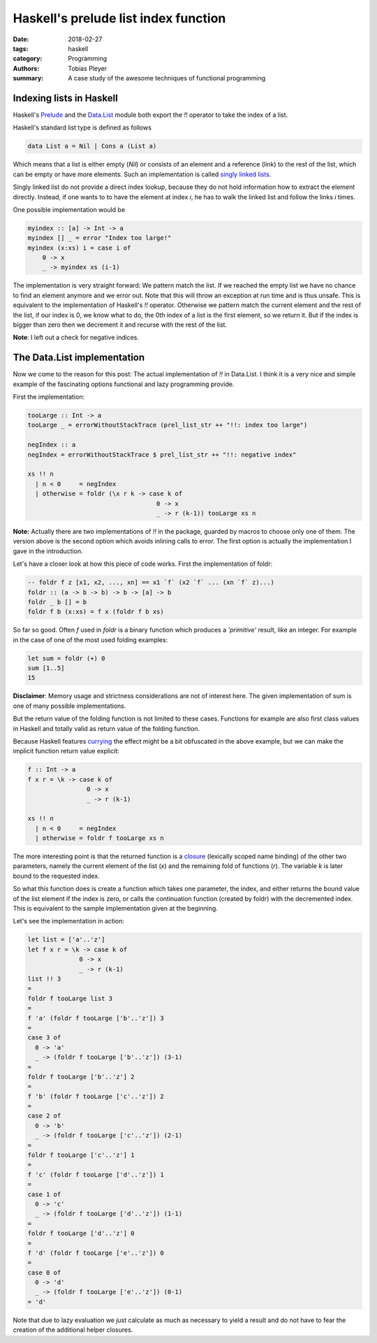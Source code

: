 Haskell's prelude list index function
#####################################

:date: 2018-02-27
:tags: haskell
:category: Programming
:authors: Tobias Pleyer
:summary: A case study of the awesome techniques of functional programming


Indexing lists in Haskell
=========================

Haskell's `Prelude`_ and the `Data.List`_ module both export the `!!` operator
to take the index of a list.

.. _Prelude: hackage.haskell.org/package/base/docs/Prelude.html
.. _Data.List: hackage.haskell.org/package/base/docs/Data-List.html

Haskell's standard list type is defined as follows

.. code:: haskell

    data List a = Nil | Cons a (List a)

Which means that a list is either empty (*Nil*) or consists of an element and
a reference (link) to the rest of the list, which can be empty or have more
elements. Such an implementation is called `singly linked lists`_.

.. _singly linked lists: https://en.wikipedia.org/wiki/Linked_list#Singly_linked_list

Singly linked list do not provide a direct index lookup, because they do not
hold information how to extract the element directly. Instead, if one wants to
to have the element at index `i`, he has to walk the linked list and follow the
links `i` times.

One possible implementation would be

.. code:: haskell

    myindex :: [a] -> Int -> a
    myindex [] _ = error "Index too large!"
    myindex (x:xs) i = case i of
        0 -> x
        _ -> myindex xs (i-1)

The implementation is very straight forward: We pattern match the list. If we
reached the empty list we have no chance to find an element anymore and we error
out. Note that this will throw an exception at run time and is thus unsafe.
This is equivalent to the implementation of Haskell's `!!` operator.
Otherwise we pattern match the current element and the rest of the list, if our
index is 0, we know what to do, the 0th index of a list is the first element, so
we return it. But if the index is bigger than zero then we decrement it and
recurse with the rest of the list.

**Note**: I left out a check for negative indices.

The Data.List implementation
============================

Now we come to the reason for this post: The actual implementation of `!!` in
Data.List. I think it is a very nice and simple example of the fascinating
options functional and lazy programming provide.

First the implementation:

.. code:: haskell

    tooLarge :: Int -> a
    tooLarge _ = errorWithoutStackTrace (prel_list_str ++ "!!: index too large")

    negIndex :: a
    negIndex = errorWithoutStackTrace $ prel_list_str ++ "!!: negative index"

    xs !! n
      | n < 0     = negIndex
      | otherwise = foldr (\x r k -> case k of
                                       0 -> x
                                       _ -> r (k-1)) tooLarge xs n

**Note:** Actually there are two implementations of `!!` in the package, guarded
by macros to choose only one of them. The version above is the second option
which avoids inlining calls to error. The first option is actually the
implementation I gave in the introduction.

Let's have a closer look at how this piece of code works. First the
implementation of foldr:

.. code:: haskell

    -- foldr f z [x1, x2, ..., xn] == x1 `f` (x2 `f` ... (xn `f` z)...)
    foldr :: (a -> b -> b) -> b -> [a] -> b
    foldr _ b [] = b
    foldr f b (x:xs) = f x (foldr f b xs)

So far so good. Often `f` used in `foldr` is a binary function which produces
a *'primitive'* result, like an integer. For example in the case of one of the
most used folding examples:

.. code:: haskell

    let sum = foldr (+) 0
    sum [1..5]
    15

**Disclaimer**: Memory usage and strictness considerations are not of interest
here. The given implementation of sum is one of many possible implementations.

But the return value of the folding function is not limited to these cases.
Functions for example are also first class values in Haskell and totally valid
as return value of the folding function.

Because Haskell features `currying`_ the effect might be a bit obfuscated in
the above example, but we can make the implicit function return value explicit:

.. _currying: https://en.wikipedia.org/wiki/Currying

.. code:: haskell

    f :: Int -> a
    f x r = \k -> case k of
                    0 -> x
                    _ -> r (k-1)

    xs !! n
      | n < 0     = negIndex
      | otherwise = foldr f tooLarge xs n

The more interesting point is that the returned function is a `closure`_
(lexically scoped name binding) of the other two parameters, namely the
current element of the list (`x`) and the remaining fold of functions (`r`).
The variable `k` is later bound to the requested index.

.. _closure: https://en.wikipedia.org/wiki/Closure_(computer_programming)

So what this function does is create a function which takes one parameter, the
index, and either returns the bound value of the list element if the index is
zero, or calls the continuation function (created by foldr) with the decremented
index. This is equivalent to the sample implementation given at the beginning.

Let's see the implementation in action:

.. code:: haskell

    let list = ['a'..'z']
    let f x r = \k -> case k of
                  0 -> x
                  _ -> r (k-1)
    list !! 3
    =
    foldr f tooLarge list 3
    =
    f 'a' (foldr f tooLarge ['b'..'z']) 3
    =
    case 3 of
      0 -> 'a'
      _ -> (foldr f tooLarge ['b'..'z']) (3-1)
    =
    foldr f tooLarge ['b'..'z'] 2
    =
    f 'b' (foldr f tooLarge ['c'..'z']) 2
    =
    case 2 of
      0 -> 'b'
      _ -> (foldr f tooLarge ['c'..'z']) (2-1)
    =
    foldr f tooLarge ['c'..'z'] 1
    =
    f 'c' (foldr f tooLarge ['d'..'z']) 1
    =
    case 1 of
      0 -> 'c'
      _ -> (foldr f tooLarge ['d'..'z']) (1-1)
    =
    foldr f tooLarge ['d'..'z'] 0
    =
    f 'd' (foldr f tooLarge ['e'..'z']) 0
    =
    case 0 of
      0 -> 'd'
      _ -> (foldr f tooLarge ['e'..'z']) (0-1)
    = 'd'

Note that due to lazy evaluation we just calculate as much as necessary to
yield a result and do not have to fear the creation of the additional helper
closures.

